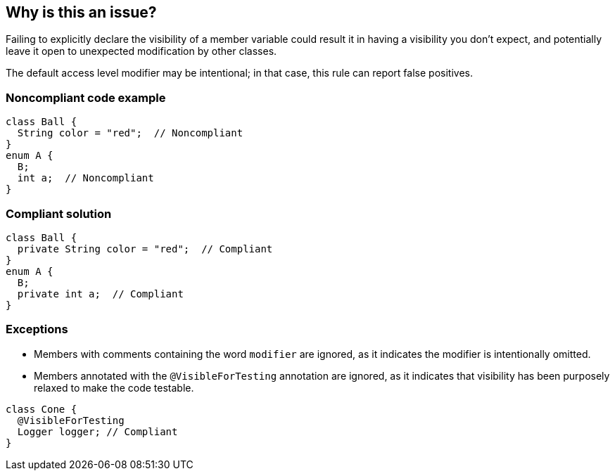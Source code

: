 == Why is this an issue?

Failing to explicitly declare the visibility of a member variable could result it in having a visibility you don't expect, and potentially leave it open to unexpected modification by other classes.


The default access level modifier may be intentional; in that case, this rule can report false positives.

=== Noncompliant code example

[source,java,diff-id=1,diff-type=noncompliant]
----
class Ball {
  String color = "red";  // Noncompliant
}
enum A {
  B;
  int a;  // Noncompliant
}
----

=== Compliant solution

[source,java,diff-id=1,diff-type=compliant]
----
class Ball {
  private String color = "red";  // Compliant
}
enum A {
  B;
  private int a;  // Compliant
}
----

=== Exceptions

* Members with comments containing the word `modifier` are ignored, as it indicates the modifier is intentionally omitted.
* Members annotated with the `@VisibleForTesting` annotation are ignored, as it indicates that visibility has been purposely relaxed to make the code testable.

[source,java]
----
class Cone {
  @VisibleForTesting
  Logger logger; // Compliant
}
----

ifdef::env-github,rspecator-view[]

'''

== Implementation Specification

(visible only on this page)

=== Message

Explicitly declare the visibility for "xxx".


'''

== Comments And Links

(visible only on this page)

=== relates to: S2950

=== on 16 Oct 2014, 11:36:50 Ann Campbell wrote:
Not appropriate for PHP

=== on 22 May 2019, 10:55:33 Tibor Blenessy wrote:
I believe this rule is not appropriate for Java also and we should deprecate it.  In Java, no modifier means package visibility, which is a specific kind of visibility, one of the four available "private", "protected", "public" and "package". It is just an unfortunate feature of Java that this access modifier cannot be specified with a specific keyword, but it can't be replaced. We have better rules related to access specification like RSPEC-2386 


cc [~nicolas.harraudeau]

=== on 22 May 2019, 11:04:18 Nicolas Harraudeau wrote:
I agree with your reasoning as package visibility is also quite restrictive. I would however first like to check where this rule comes from. In my experience it is rare to use package visibility. It might be a forgotten "private" field, which would then be a code-smell.

=== on 1 Jul 2019, 10:35:49 Tibor Blenessy wrote:
\[~nicolas.harraudeau], OK to deprecate this rule?

=== on 29 Jul 2019, 09:38:35 Tibor Blenessy wrote:
\[~nicolas.harraudeau] I would like to make a decision and deprecate this rule, unless you tell me otherwise, I will do it by the end of the week

=== on 29 Jul 2020, 14:47:24 Alexandre Gigleux wrote:
I change the type from Vulnerability to Code Smell after discussing with AppSec bubble and the fact the same decision was taken for RSPEC-1104.


endif::env-github,rspecator-view[]
